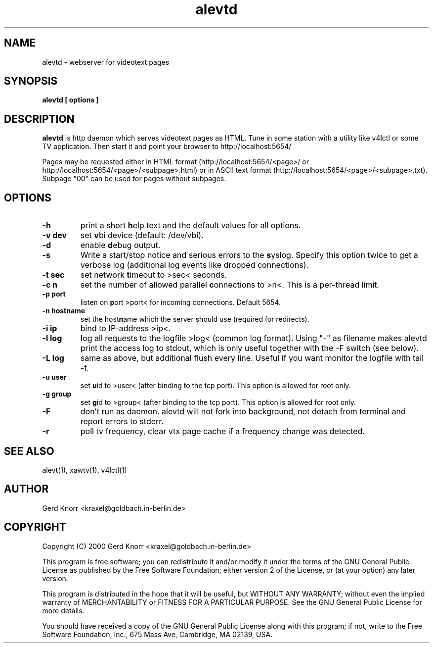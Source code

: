 .TH alevtd 1 "(c) 2000 Gerd Knorr"
.SH NAME
alevtd - webserver for videotext pages
.SH SYNOPSIS
.B alevtd [ options ]
.SH DESCRIPTION
.B alevtd
is http daemon which serves videotext pages as HTML.  Tune in some
station with a utility like v4lctl or some TV application.  Then
start it and point your browser to http://localhost:5654/
.P
Pages may be requested either in HTML format
(http://localhost:5654/<page>/ or
http://localhost:5654/<page>/<subpage>.html) or in ASCII text format
(http://localhost:5654/<page>/<subpage>.txt).  Subpage "00" can be
used for pages without subpages.
.SH OPTIONS
.TP
.B -h
print a short \fBh\fPelp text and the default values for all options.
.TP
.B -v dev
set \fBv\fPbi device (default: /dev/vbi).
.TP
.B -d
enable \fBd\fPebug output.
.TP
.B -s
Write a start/stop notice and serious errors to the \fBs\fPyslog.
Specify this option twice to get a verbose log (additional log
events like dropped connections).
.TP
.B -t sec
set network \fBt\fPimeout to >sec< seconds.
.TP
.B -c n
set the number of allowed parallel \fBc\fPonnections to >n<.  This is
a per-thread limit.
.TP
.B -p port
listen on \fBp\fPort >port< for incoming connections.  Default 5654.
.TP
.B -n hostname
set the host\fBn\fPame which the server should use (required
for redirects).
.TP
.B -i ip
bind to \fBI\fPP-address >ip<.
.TP
.B -l log
\fBl\fPog all requests to the logfile >log< (common log format).
Using "-" as filename makes alevtd print the access log to stdout,
which is only useful together with the -F switch (see below).
.TP
.B -L log
same as above, but additional flush every line.  Useful if you
want monitor the logfile with tail -f.
.TP
.B -u user
set \fBu\fPid to >user< (after binding to the tcp port).  This
option is allowed for root only.
.TP
.B -g group
set \fBg\fPid to >group< (after binding to the tcp port).  This
option is allowed for root only.
.TP
.B -F
don't run as daemon.  alevtd will not fork into background, not detach
from terminal and report errors to stderr.
.TP
.B -r
poll tv frequency, clear vtx page cache if a frequency change was
detected.
.SH SEE ALSO
alevt(1), xawtv(1), v4lctl(1)
.SH AUTHOR
Gerd Knorr <kraxel@goldbach.in-berlin.de>
.SH COPYRIGHT
Copyright (C) 2000 Gerd Knorr <kraxel@goldbach.in-berlin.de>
.P
This program is free software; you can redistribute it and/or modify
it under the terms of the GNU General Public License as published by
the Free Software Foundation; either version 2 of the License, or
(at your option) any later version.
.P
This program is distributed in the hope that it will be useful,
but WITHOUT ANY WARRANTY; without even the implied warranty of
MERCHANTABILITY or FITNESS FOR A PARTICULAR PURPOSE.  See the
GNU General Public License for more details.
.P
You should have received a copy of the GNU General Public License
along with this program; if not, write to the Free Software
Foundation, Inc., 675 Mass Ave, Cambridge, MA 02139, USA.
